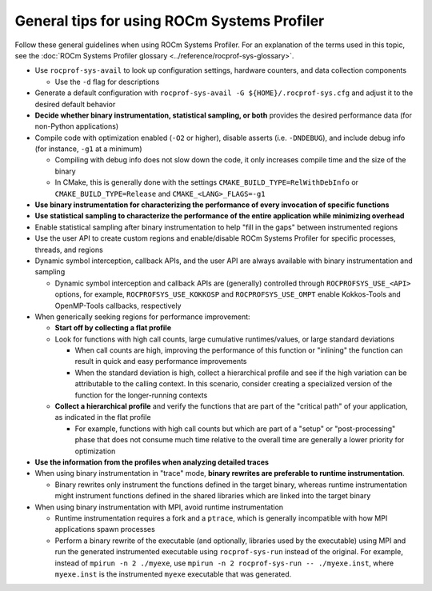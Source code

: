 .. meta::
   :description: ROCm Systems Profiler general tips and usage documentation and reference
   :keywords: rocprof-sys, rocprofiler-systems, Omnitrace, ROCm, tips, how to, profiler, tracking, visualization, tool, Instinct, accelerator, AMD

********************************************
General tips for using ROCm Systems Profiler
********************************************

Follow these general guidelines when using ROCm Systems Profiler. For an explanation of the terms used in this topic, see
the :doc:`ROCm Systems Profiler glossary <../reference/rocprof-sys-glossary>`.

* Use ``rocprof-sys-avail`` to look up configuration settings, hardware counters, and data collection components

  * Use the ``-d`` flag for descriptions

* Generate a default configuration with ``rocprof-sys-avail -G ${HOME}/.rocprof-sys.cfg`` and adjust it
  to the desired default behavior
* **Decide whether binary instrumentation, statistical sampling, or both** provides the desired performance data (for non-Python applications)
* Compile code with optimization enabled (``-O2`` or higher), disable asserts (i.e. ``-DNDEBUG``), and include debug info (for instance, ``-g1`` at a minimum)

  * Compiling with debug info does not slow down the code, it only increases compile time and the size of the binary
  * In CMake, this is generally done with the settings ``CMAKE_BUILD_TYPE=RelWithDebInfo`` or ``CMAKE_BUILD_TYPE=Release`` and ``CMAKE_<LANG>_FLAGS=-g1``

* **Use binary instrumentation for characterizing the performance of every invocation of specific functions**
* **Use statistical sampling to characterize the performance of the entire application while minimizing overhead**
* Enable statistical sampling after binary instrumentation to help "fill in the gaps" between instrumented regions
* Use the user API to create custom regions and enable/disable ROCm Systems Profiler for specific processes, threads, and regions
* Dynamic symbol interception, callback APIs, and the user API are always available with binary instrumentation and sampling

  * Dynamic symbol interception and callback APIs are (generally) controlled through ``ROCPROFSYS_USE_<API>``
    options, for example, ``ROCPROFSYS_USE_KOKKOSP`` and ``ROCPROFSYS_USE_OMPT`` enable Kokkos-Tools and OpenMP-Tools
    callbacks, respectively

* When generically seeking regions for performance improvement:

  * **Start off by collecting a flat profile**
  * Look for functions with high call counts, large cumulative runtimes/values, or large standard deviations

    * When call counts are high, improving the performance of this function or "inlining" the function can result in quick and easy performance improvements
    * When the standard deviation is high, collect a hierarchical profile and see if the high variation can be attributable to the calling context.
      In this scenario, consider creating a specialized version of the function for the longer-running contexts

  * **Collect a hierarchical profile** and verify the functions that are part of the "critical path" of your
    application, as indicated in the flat profile

    * For example, functions with high call counts but which are part of a "setup" or "post-processing"
      phase that does not consume much time relative to the overall time are generally a lower priority for optimization

* **Use the information from the profiles when analyzing detailed traces**
* When using binary instrumentation in "trace" mode, **binary rewrites are preferable to runtime instrumentation**.

  * Binary rewrites only instrument the functions defined in the target binary, whereas runtime instrumentation might instrument functions defined in the shared libraries which are linked into the target binary

* When using binary instrumentation with MPI, avoid runtime instrumentation

  * Runtime instrumentation requires a fork and a ``ptrace``, which is generally incompatible with how MPI applications spawn processes
  * Perform a binary rewrite of the executable (and optionally, libraries used by the executable) using MPI and run
    the generated instrumented executable using ``rocprof-sys-run`` instead of the original.
    For example, instead of ``mpirun -n 2 ./myexe``, use ``mpirun -n 2 rocprof-sys-run -- ./myexe.inst``, where
    ``myexe.inst`` is the instrumented ``myexe`` executable that was generated.
